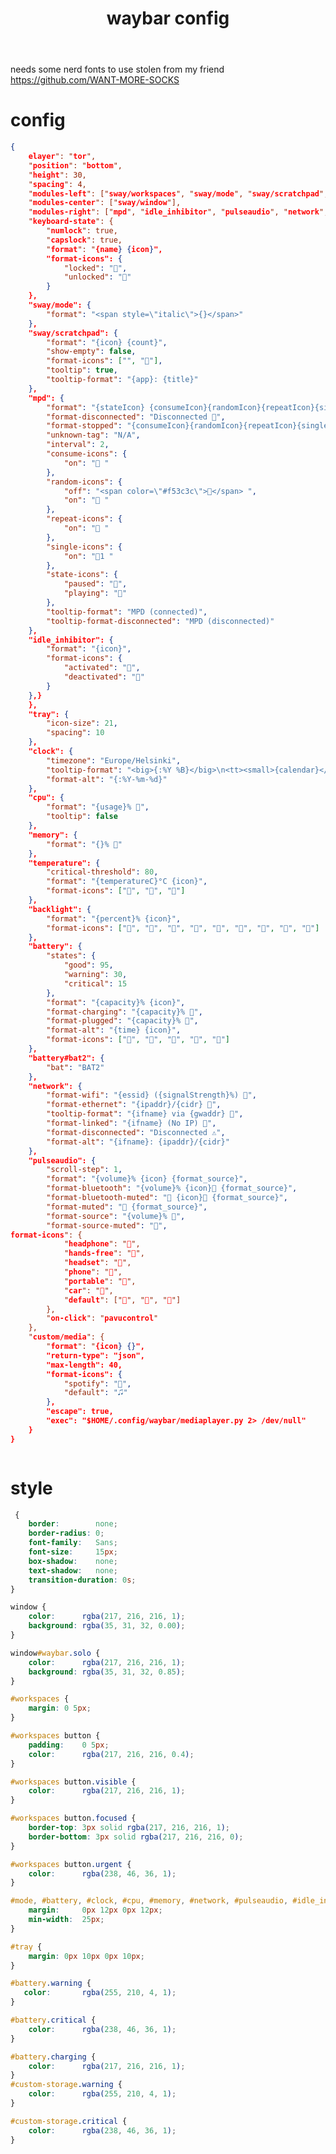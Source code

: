 #+title: waybar config

needs some nerd fonts to use
stolen from my friend https://github.com/WANT-MORE-SOCKS

* config
#+begin_src json :source ~/.config/waybar/config.json
{
    elayer": "tor",
    "position": "bottom",
    "height": 30,
    "spacing": 4,
    "modules-left": ["sway/workspaces", "sway/mode", "sway/scratchpad", "custom/media"],
    "modules-center": ["sway/window"],
    "modules-right": ["mpd", "idle_inhibitor", "pulseaudio", "network", "cpu", "memory", "temperature", "backlight", "keyboard-state", "sway/language", "battery", "battery#bat2", "clock", "tray"],
    "keyboard-state": {
        "numlock": true,
        "capslock": true,
        "format": "{name} {icon}",
        "format-icons": {
            "locked": "",
            "unlocked": ""
        }
    },
    "sway/mode": {
        "format": "<span style=\"italic\">{}</span>"
    },
    "sway/scratchpad": {
        "format": "{icon} {count}",
        "show-empty": false,
        "format-icons": ["", ""],
        "tooltip": true,
        "tooltip-format": "{app}: {title}"
    },
    "mpd": {
        "format": "{stateIcon} {consumeIcon}{randomIcon}{repeatIcon}{singleIcon}{artist} - {album} - {title} ({elapsedTime:%M:%S}/{totalTime:%M:%S}) ⸨{songPosition}|{queueLength}⸩ {volume}% ",
        "format-disconnected": "Disconnected ",
        "format-stopped": "{consumeIcon}{randomIcon}{repeatIcon}{singleIcon}Stopped ",
        "unknown-tag": "N/A",
        "interval": 2,
        "consume-icons": {
            "on": " "
        },
        "random-icons": {
            "off": "<span color=\"#f53c3c\"></span> ",
            "on": " "
        },
        "repeat-icons": {
            "on": " "
        },
        "single-icons": {
            "on": "1 "
        },
        "state-icons": {
            "paused": "",
            "playing": ""
        },
        "tooltip-format": "MPD (connected)",
        "tooltip-format-disconnected": "MPD (disconnected)"
    },
    "idle_inhibitor": {
        "format": "{icon}",
        "format-icons": {
            "activated": "",
            "deactivated": ""
        }
    },}
    },
    "tray": {
        "icon-size": 21,
        "spacing": 10
    },
    "clock": {
        "timezone": "Europe/Helsinki",
        "tooltip-format": "<big>{:%Y %B}</big>\n<tt><small>{calendar}</small></tt>",
        "format-alt": "{:%Y-%m-%d}"
    },
    "cpu": {
        "format": "{usage}% ",
        "tooltip": false
    },
    "memory": {
        "format": "{}% "
    },
    "temperature": {
        "critical-threshold": 80,
        "format": "{temperatureC}°C {icon}",
        "format-icons": ["", "", ""]
    },
    "backlight": {
        "format": "{percent}% {icon}",
        "format-icons": ["", "", "", "", "", "", "", "", ""]
    },
    "battery": {
        "states": {
            "good": 95,
            "warning": 30,
            "critical": 15
        },
        "format": "{capacity}% {icon}",
        "format-charging": "{capacity}% ",
        "format-plugged": "{capacity}% ",
        "format-alt": "{time} {icon}",
        "format-icons": ["", "", "", "", ""]
    },
    "battery#bat2": {
        "bat": "BAT2"
    },
    "network": {
        "format-wifi": "{essid} ({signalStrength}%) ",
        "format-ethernet": "{ipaddr}/{cidr} ",
        "tooltip-format": "{ifname} via {gwaddr} ",
        "format-linked": "{ifname} (No IP) ",
        "format-disconnected": "Disconnected ⚠",
        "format-alt": "{ifname}: {ipaddr}/{cidr}"
    },
    "pulseaudio": {
        "scroll-step": 1,
        "format": "{volume}% {icon} {format_source}",
        "format-bluetooth": "{volume}% {icon} {format_source}",
        "format-bluetooth-muted": " {icon} {format_source}",
        "format-muted": " {format_source}",
        "format-source": "{volume}% ",
        "format-source-muted": "",
format-icons": {
            "headphone": "",
            "hands-free": "",
            "headset": "",
            "phone": "",
            "portable": "",
            "car": "",
            "default": ["", "", ""]
        },
        "on-click": "pavucontrol"
    },
    "custom/media": {
        "format": "{icon} {}",
        "return-type": "json",
        "max-length": 40,
        "format-icons": {
            "spotify": "",
            "default": "🎜"
        },
        "escape": true,
        "exec": "$HOME/.config/waybar/mediaplayer.py 2> /dev/null"
    }
}

                                                  
#+end_src

* style
#+begin_src css :source ~/.config/style.css
 {
    border:        none;
    border-radius: 0;
    font-family:   Sans;
    font-size:     15px;
    box-shadow:    none;
    text-shadow:   none;
    transition-duration: 0s;
}

window {
    color:      rgba(217, 216, 216, 1);
    background: rgba(35, 31, 32, 0.00);
}

window#waybar.solo {
    color:      rgba(217, 216, 216, 1);
    background: rgba(35, 31, 32, 0.85);
}

#workspaces {
    margin: 0 5px;
}

#workspaces button {
    padding:    0 5px;
    color:      rgba(217, 216, 216, 0.4);
}

#workspaces button.visible {
    color:      rgba(217, 216, 216, 1);
}

#workspaces button.focused {
    border-top: 3px solid rgba(217, 216, 216, 1);
    border-bottom: 3px solid rgba(217, 216, 216, 0);
}

#workspaces button.urgent {
    color:      rgba(238, 46, 36, 1);
}

#mode, #battery, #clock, #cpu, #memory, #network, #pulseaudio, #idle_inhibitor, #backlight, #custom-storage, #custom-spotify, #custom-weather, #custom-mail {
    margin:     0px 12px 0px 12px;
    min-width:  25px;
}

#tray {
    margin: 0px 10px 0px 10px;
}

#battery.warning {
   color:       rgba(255, 210, 4, 1);
}

#battery.critical {
    color:      rgba(238, 46, 36, 1);
}

#battery.charging {
    color:      rgba(217, 216, 216, 1);
}
#custom-storage.warning {
    color:      rgba(255, 210, 4, 1);
}

#custom-storage.critical {
    color:      rgba(238, 46, 36, 1);
}
#+end_src

